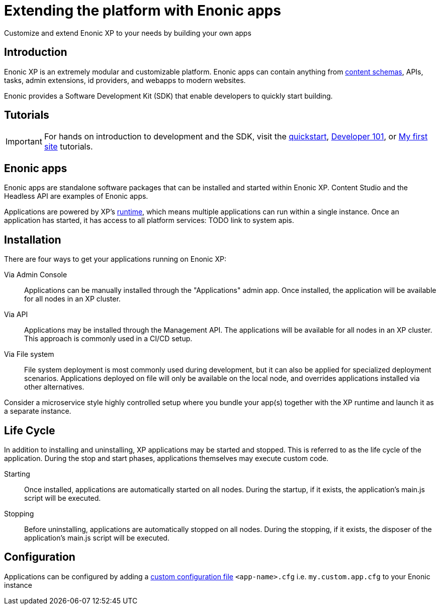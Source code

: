 = Extending the platform with Enonic apps

:toc: right
:imagesdir: development/images
Customize and extend Enonic XP to your needs by building your own apps

== Introduction

Enonic XP is an extremely modular and customizable platform. Enonic apps can contain anything from <<cms#,content schemas>>, APIs, tasks, admin extensions, id providers, and webapps to modern websites.

Enonic provides a Software Development Kit (SDK) that enable developers to quickly start building.

== Tutorials

IMPORTANT: For hands on introduction to development and the SDK, visit the https://developer.enonic.com/start[quickstart], https://developer.enonic.com/docs/developer-101[Developer 101], or https://developer.enonic.com/docs/my-first-site[My first site] tutorials.

== Enonic apps

Enonic apps are standalone software packages that can be installed and started within Enonic XP. Content Studio and the Headless API are examples of Enonic apps.

Applications are powered by XP's <<runtime#, runtime>>, which means multiple applications can run within a single instance. Once an application has started, it has access to all platform services: TODO link to system apis.

== Installation

There are four ways to get your applications running on Enonic XP:

Via Admin Console:: Applications can be manually installed through the "Applications" admin app. Once installed, the application will be available for all nodes in an XP cluster.

Via API:: Applications may be installed through the Management API. The applications will be available for all nodes in an XP cluster. This approach is commonly used in a CI/CD setup.

Via File system:: File system deployment is most commonly used during development, but it can also be applied for specialized deployment scenarios. Applications deployed on file will only be available on the local node, and overrides applications installed via other alternatives.

Consider a microservice style highly controlled setup where you bundle your app(s) together with the XP runtime and launch it as a separate instance.

== Life Cycle

In addition to installing and uninstalling, XP applications may be started and stopped.
This is referred to as the life cycle of the application. During the stop and start phases, applications themselves may execute custom code.

Starting:: Once installed, applications are automatically started on all nodes. During the startup, if it exists, the application's main.js script will be executed.

Stopping:: Before uninstalling, applications are automatically stopped on all nodes.
During the stopping, if it exists, the disposer of the application's main.js script will be executed.

== Configuration

Applications can be configured by adding a <<deployment/config#, custom configuration file>> `<app-name>.cfg` i.e. `my.custom.app.cfg` to your Enonic instance


